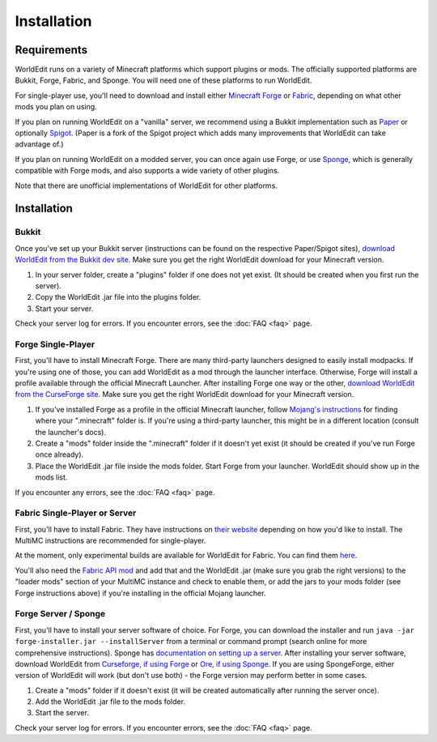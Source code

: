 ============
Installation
============

Requirements
============

WorldEdit runs on a variety of Minecraft platforms which support plugins or mods. The officially supported platforms are Bukkit, Forge, Fabric, and Sponge. You will need one of these platforms to run WorldEdit.

For single-player use, you'll need to download and install either `Minecraft Forge <https://files.minecraftforge.net/>`_ or `Fabric <https://fabricmc.net/>`_, depending on what other mods you plan on using.

If you plan on running WorldEdit on a "vanilla" server, we recommend using a Bukkit implementation such as `Paper <https://papermc.io/>`_ or optionally `Spigot <https://www.spigotmc.org/>`_. (Paper is a fork of the Spigot project which adds many improvements that WorldEdit can take advantage of.)

If you plan on running WorldEdit on a modded server, you can once again use Forge, or use `Sponge <https://www.spongepowered.org/>`_, which is generally compatible with Forge mods, and also supports a wide variety of other plugins.

Note that there are unofficial implementations of WorldEdit for other platforms.

Installation
=============

Bukkit
~~~~~~

Once you've set up your Bukkit server (instructions can be found on the respective Paper/Spigot sites), `download WorldEdit from the Bukkit dev site <http://dev.bukkit.org/bukkit-plugins/worldedit/>`_. Make sure you get the right WorldEdit download for your Minecraft version.

1. In your server folder, create a "plugins" folder if one does not yet exist. (It should be created when you first run the server).
2. Copy the WorldEdit .jar file into the plugins folder.
3. Start your server.

Check your server log for errors. If you encounter errors, see the :doc:`FAQ <faq>` page.

Forge Single-Player
~~~~~~~~~~~~~~~~~~~

First, you'll have to install Minecraft Forge. There are many third-party launchers designed to easily install modpacks. If you're using one of those, you can add WorldEdit as a mod through the launcher interface. Otherwise, Forge will install a profile available through the official Minecraft Launcher. After installing Forge one way or the other, `download WorldEdit from the CurseForge site <https://www.curseforge.com/minecraft/mc-mods/worldedit>`_. Make sure you get the right WorldEdit download for your Minecraft version.

1. If you've installed Forge as a profile in the official Minecraft launcher, follow `Mojang's instructions <https://help.mojang.com/customer/portal/articles/1480874-where-are-minecraft-files-stored->`_ for finding where your ".minecraft" folder is. If you're using a third-party launcher, this might be in a different location (consult the launcher's docs).
2. Create a "mods" folder inside the ".minecraft" folder if it doesn't yet exist (it should be created if you've run Forge once already).
3. Place the WorldEdit .jar file inside the mods folder. Start Forge from your launcher. WorldEdit should show up in the mods list.

If you encounter any errors, see the :doc:`FAQ <faq>` page.

Fabric Single-Player or Server
~~~~~~~~~~~~~~~~~~~~~~~~~~~~~~

First, you'll have to install Fabric. They have instructions on `their website <https://fabricmc.net/wiki/install>`_ depending on how you'd like to install. The MultiMC instructions are recommended for single-player.

At the moment, only experimental builds are available for WorldEdit for Fabric. You can find them `here <http://builds.enginehub.org/job/worldedit?branch=master>`_.

You'll also need the `Fabric API mod <https://www.curseforge.com/minecraft/mc-mods/fabric-api>`_ and add that and the WorldEdit .jar (make sure you grab the right versions) to the "loader mods" section of your MultiMC instance and check to enable them, or add the jars to your mods folder (see Forge instructions above) if you're installing in the official Mojang launcher.

Forge Server / Sponge
~~~~~~~~~~~~~~~~~~~~~

First, you'll have to install your server software of choice. For Forge, you can download the installer and run ``java -jar forge-installer.jar --installServer`` from a terminal or command prompt (search online for more comprehensive instructions). Sponge has `documentation on setting up a server <https://docs.spongepowered.org/stable/en/server/quickstart.html>`_. After installing your server software, download WorldEdit from `Curseforge, if using Forge <https://www.curseforge.com/minecraft/mc-mods/worldedit>`_ or `Ore, if using Sponge <https://ore.spongepowered.org/EngineHub/WorldEdit>`_. If you are using SpongeForge, either version of WorldEdit will work (but don't use both) - the Forge version may perform better in some cases.

1. Create a "mods" folder if it doesn't exist (it will be created automatically after running the server once).
2. Add the WorldEdit .jar file to the mods folder.
3. Start the server.

Check your server log for errors. If you encounter errors, see the :doc:`FAQ <faq>` page.